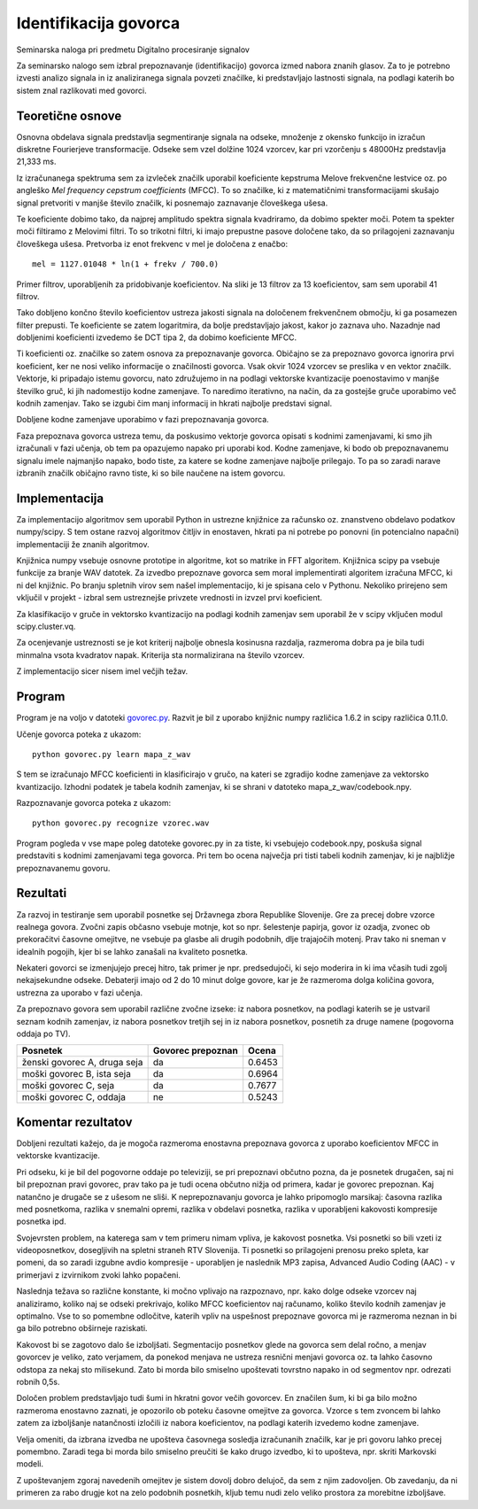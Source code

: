 
Identifikacija govorca
======================

Seminarska naloga pri predmetu Digitalno procesiranje signalov


Za seminarsko nalogo sem izbral prepoznavanje (identifikacijo) govorca izmed nabora znanih glasov. Za to je potrebno izvesti analizo signala in iz analiziranega signala povzeti značilke, ki predstavljajo lastnosti signala, na podlagi katerih bo sistem znal razlikovati med govorci.

Teoretične osnove
-----------------

Osnovna obdelava signala predstavlja segmentiranje signala na odseke, množenje z okensko funkcijo in izračun diskretne Fourierjeve transformacije. Odseke sem vzel dolžine 1024 vzorcev, kar pri vzorčenju s 48000Hz predstavlja 21,333 ms.

Iz izračunanega spektruma sem za izvleček značilk uporabil koeficiente kepstruma Melove frekvenčne lestvice oz. po angleško *Mel frequency cepstrum coefficients* (MFCC). To so značilke, ki z matematičnimi transformacijami skušajo signal pretvoriti v manjše število značilk, ki posnemajo zaznavanje človeškega ušesa.

Te koeficiente dobimo tako, da najprej amplitudo spektra signala kvadriramo, da dobimo spekter moči. Potem ta spekter moči filtiramo z Melovimi filtri. To so trikotni filtri, ki imajo prepustne pasove določene tako, da so prilagojeni zaznavanju človeškega ušesa. Pretvorba iz enot frekvenc v mel je določena z enačbo::

  mel = 1127.01048 * ln(1 + frekv / 700.0)

Primer filtrov, uporabljenih za pridobivanje koeficientov. Na sliki je 13 filtrov za 13 koeficientov, sam sem uporabil 41 filtrov.

.. image:: mfcc_filtri.png
  :scale: 50%

Tako dobljeno končno število koeficientov ustreza jakosti signala na določenem frekvenčnem območju, ki ga posamezen filter prepusti. Te koeficiente se zatem logaritmira, da bolje predstavljajo jakost, kakor jo zaznava uho. Nazadnje nad dobljenimi koeficienti izvedemo še DCT tipa 2, da dobimo koeficiente MFCC.


Ti koeficienti oz. značilke so zatem osnova za prepoznavanje govorca. Običajno se za prepoznavo govorca ignorira prvi koeficient, ker ne nosi veliko informacije o značilnosti govorca. Vsak okvir 1024 vzorcev se preslika v en vektor značilk. Vektorje, ki pripadajo istemu govorcu, nato združujemo in na podlagi vektorske kvantizacije poenostavimo v manjše številko gruč, ki jih nadomestijo kodne zamenjave. To naredimo iterativno, na način, da za gostejše gruče uporabimo več kodnih zamenjav. Tako se izgubi čim manj informacij in hkrati najbolje predstavi signal.

Dobljene kodne zamenjave uporabimo v fazi prepoznavanja govorca.

Faza prepoznava govorca ustreza temu, da poskusimo vektorje govorca opisati s kodnimi zamenjavami, ki smo jih izračunali v fazi učenja, ob tem pa opazujemo napako pri uporabi kod. Kodne zamenjave, ki bodo ob prepoznavanemu signalu imele najmanjšo napako, bodo tiste, za katere se kodne zamenjave najbolje prilegajo. To pa so zaradi narave izbranih značilk običajno ravno tiste, ki so bile naučene na istem govorcu.

Implementacija
--------------

Za implementacijo algoritmov sem uporabil Python in ustrezne knjižnice za računsko oz. znanstveno obdelavo podatkov numpy/scipy. S tem ostane razvoj algoritmov čitljiv in enostaven, hkrati pa ni potrebe po ponovni (in potencialno napačni) implementaciji že znanih algoritmov.

Knjižnica numpy vsebuje osnovne prototipe in algoritme, kot so matrike in FFT algoritem. Knjižnica scipy pa vsebuje funkcije za branje WAV datotek. Za izvedbo prepoznave govorca sem moral implementirati algoritem izračuna MFCC, ki ni del knjižnic. Po branju spletnih virov sem našel implementacijo, ki je spisana celo v Pythonu. Nekoliko prirejeno sem vključil v projekt - izbral sem ustreznejše privzete vrednosti in izvzel prvi koeficient.

Za klasifikacijo v gruče in vektorsko kvantizacijo na podlagi kodnih zamenjav sem uporabil že v scipy vključen modul scipy.cluster.vq.

Za ocenjevanje ustreznosti se je kot kriterij najbolje obnesla kosinusna razdalja, razmeroma dobra pa je bila tudi minmalna vsota kvadratov napak. Kriterija sta normalizirana na število vzorcev.

Z implementacijo sicer nisem imel večjih težav.

Program
-------

Program je na voljo v datoteki `govorec.py`_. Razvit je bil z uporabo knjižnic numpy različica 1.6.2 in scipy različica 0.11.0.

Učenje govorca poteka z ukazom::

  python govorec.py learn mapa_z_wav

S tem se izračunajo MFCC koeficienti in klasificirajo v gručo, na kateri se zgradijo kodne zamenjave za vektorsko kvantizacijo. Izhodni podatek je tabela kodnih zamenjav, ki se shrani v datoteko mapa_z_wav/codebook.npy.

Razpoznavanje govorca poteka z ukazom::

  python govorec.py recognize vzorec.wav

Program pogleda v vse mape poleg datoteke govorec.py in za tiste, ki vsebujejo codebook.npy, poskuša signal predstaviti s kodnimi zamenjavami tega govorca. Pri tem bo ocena največja pri tisti tabeli kodnih zamenjav, ki je najbližje prepoznavanemu govoru.


Rezultati
---------

Za razvoj in testiranje sem uporabil posnetke sej Državnega zbora Republike Slovenije. Gre za precej dobre vzorce realnega govora. Zvočni zapis občasno vsebuje motnje, kot so npr. šelestenje papirja, govor iz ozadja, zvonec ob prekoračitvi časovne omejitve, ne vsebuje pa glasbe ali drugih podobnih, dlje trajajočih motenj. Prav tako ni sneman v idealnih pogojih, kjer bi se lahko zanašali na kvaliteto posnetka.

Nekateri govorci se izmenjujejo precej hitro, tak primer je npr. predsedujoči, ki sejo moderira in ki ima včasih tudi zgolj nekajsekundne odseke. Debaterji imajo od 2 do 10 minut dolge govore, kar je že razmeroma dolga količina govora, ustrezna za uporabo v fazi učenja.

Za prepoznavo govora sem uporabil različne zvočne izseke: iz nabora posnetkov, na podlagi katerih se je ustvaril seznam kodnih zamenjav, iz nabora posnetkov tretjih sej in iz nabora posnetkov, posnetih za druge namene (pogovorna oddaja po TV).

+-------------------------------+------------+---------------+
| Posnetek                      | Govorec    | Ocena         |
|                               | prepoznan  |               |
+===============================+============+===============+
| ženski govorec A, druga seja  | da         | 0.6453        |
+-------------------------------+------------+---------------+
| moški govorec B, ista seja    | da         | 0.6964        |
+-------------------------------+------------+---------------+
| moški govorec C, seja         | da         | 0.7677        |
+-------------------------------+------------+---------------+
| moški govorec C, oddaja       | ne         | 0.5243        |
+-------------------------------+------------+---------------+


Komentar rezultatov
-------------------

Dobljeni rezultati kažejo, da je mogoča razmeroma enostavna prepoznava govorca z uporabo koeficientov MFCC in vektorske kvantizacije.

Pri odseku, ki je bil del pogovorne oddaje po televiziji, se pri prepoznavi občutno pozna, da je posnetek drugačen, saj ni bil prepoznan pravi govorec, prav tako pa je tudi ocena občutno nižja od primera, kadar je govorec prepoznan. Kaj natančno je drugače se z ušesom ne sliši. K neprepoznavanju govorca je lahko pripomoglo marsikaj: časovna razlika med posnetkoma, razlika v snemalni opremi, razlika v obdelavi posnetka, razlika v uporabljeni kakovosti kompresije posnetka ipd.

Svojevrsten problem, na katerega sam v tem primeru nimam vpliva, je kakovost posnetka. Vsi posnetki so bili vzeti iz videoposnetkov, dosegljivih na spletni straneh RTV Slovenija. Ti posnetki so prilagojeni prenosu preko spleta, kar pomeni, da so zaradi izgubne avdio kompresije - uporabljen je naslednik MP3 zapisa, Advanced Audio Coding (AAC) - v primerjavi z izvirnikom zvoki lahko popačeni.

Naslednja težava so različne konstante, ki močno vplivajo na razpoznavo, npr. kako dolge odseke vzorcev naj analiziramo, koliko naj se odseki prekrivajo, koliko MFCC koeficientov naj računamo, koliko število kodnih zamenjav je optimalno. Vse to so pomembne odločitve, katerih vpliv na uspešnost prepoznave govorca mi je razmeroma neznan in bi ga bilo potrebno obširneje raziskati.

Kakovost bi se zagotovo dalo še izboljšati. Segmentacijo posnetkov glede na govorca sem delal ročno, a menjav govorcev je veliko, zato verjamem, da ponekod menjava ne ustreza resnični menjavi govorca oz. ta lahko časovno odstopa za nekaj sto milisekund. Zato bi morda bilo smiselno upoštevati tovrstno napako in od segmentov npr. odrezati robnih 0,5s.

Določen problem predstavljajo tudi šumi in hkratni govor večih govorcev. En značilen šum, ki bi ga bilo možno razmeroma enostavno zaznati, je opozorilo ob poteku časovne omejitve za govorca. Vzorce s tem zvoncem bi lahko zatem za izboljšanje natančnosti izločili iz nabora koeficientov, na podlagi katerih izvedemo kodne zamenjave.

Velja omeniti, da izbrana izvedba ne upošteva časovnega sosledja izračunanih značilk, kar je pri govoru lahko precej pomembno. Zaradi tega bi morda bilo smiselno preučiti še kako drugo izvedbo, ki to upošteva, npr. skriti Markovski modeli.

Z upoštevanjem zgoraj navedenih omejitev je sistem dovolj dobro delujoč, da sem z njim zadovoljen. Ob zavedanju, da ni primeren za rabo drugje kot na zelo podobnih posnetkih, kljub temu nudi zelo veliko prostora za morebitne izboljšave.






.. _`govorec.py`: ./koda/govorec.py
.. _`MFCC`: http://stackoverflow.com/questions/5835568/how-to-get-mfcc-from-an-fft-on-a-signal




